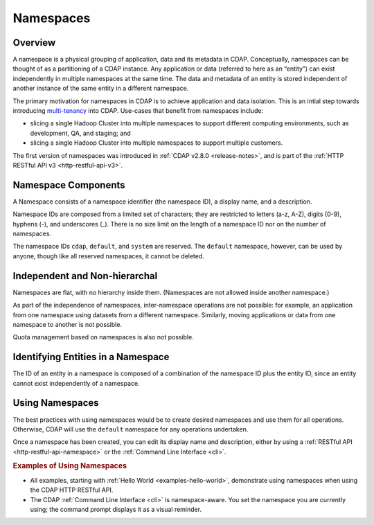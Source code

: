 .. meta::
    :author: Cask Data, Inc.
    :copyright: Copyright © 2015 Cask Data, Inc.

.. _namespaces:

============================================
Namespaces
============================================

Overview
========
A namespace is a physical grouping of application, data and its metadata in CDAP. Conceptually,
namespaces can be thought of as a partitioning of a CDAP instance. Any application or data
(referred to here as an “entity”) can exist independently in multiple namespaces at the
same time. The data and metadata of an entity is stored independent of another instance of
the same entity in a different namespace. 

The primary motivation for namespaces in CDAP is to achieve application and data
isolation. This is an intial step towards introducing `multi-tenancy
<http://en.wikipedia.org/wiki/Multitenancy>`__ into CDAP. Use-cases that benefit from
namespaces include:

- slicing a single Hadoop Cluster into multiple namespaces to support different computing
  environments, such as development, QA, and staging; and
- slicing a single Hadoop Cluster into multiple namespaces to support multiple customers.

The first version of namespaces was introduced in :ref:`CDAP v2.8.0 <release-notes>`, and
is part of the :ref:`HTTP RESTful API v3 <http-restful-api-v3>`.


Namespace Components
====================

A Namespace consists of a namespace identifier (the namespace ID), a display name, and a description.

Namespace IDs are composed from a limited set of characters; they are restricted to
letters (a-z, A-Z), digits (0-9), hyphens (-), and underscores (_). There is no size limit
on the length of a namespace ID nor on the number of namespaces.

The namespace IDs ``cdap``, ``default``, and ``system`` are reserved. The ``default``
namespace, however, can be used by anyone, though like all reserved namespaces, it cannot
be deleted.


Independent and Non-hierarchal
==============================

Namespaces are flat, with no hierarchy inside them. (Namespaces are not allowed inside
another namespace.)

As part of the independence of namespaces, inter-namespace operations are not possible:
for example, an application from one namespace using datasets from a different namespace.
Similarly, moving applications or data from one namespace to another is not possible.

Quota management based on namespaces is also not possible.


Identifying Entities in a Namespace
====================================
The ID of an entity in a namespace is composed of a combination of the namespace ID plus
the entity ID, since an entity cannot exist independently of a namespace.


Using Namespaces
==============================
The best practices with using namespaces would be to create desired namespaces and use
them for all operations. Otherwise, CDAP will use the ``default`` namespace for any operations
undertaken.

Once a namespace has been created, you can edit its display name and description, either 
by using a :ref:`RESTful API <http-restful-api-namespace>` or the 
:ref:`Command Line Interface <cli>`.


.. rubric::  Examples of Using Namespaces

- All examples, starting with :ref:`Hello World <examples-hello-world>`, demonstrate using
  namespaces when using the CDAP HTTP RESTful API.
  
- The CDAP :ref:`Command Line Interface <cli>` is namespace-aware. You set the
  namespace you are currently using; the command prompt displays it as a visual reminder.

